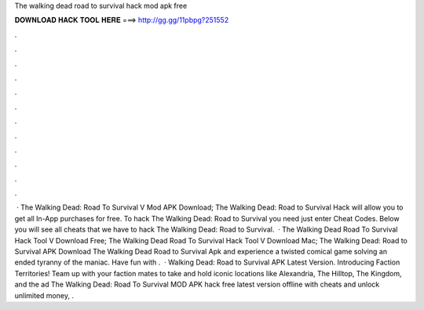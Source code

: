 The walking dead road to survival hack mod apk free

𝐃𝐎𝐖𝐍𝐋𝐎𝐀𝐃 𝐇𝐀𝐂𝐊 𝐓𝐎𝐎𝐋 𝐇𝐄𝐑𝐄 ===> http://gg.gg/11pbpg?251552

.

.

.

.

.

.

.

.

.

.

.

.

 · The Walking Dead: Road To Survival V Mod APK Download; The Walking Dead: Road to Survival Hack will allow you to get all In-App purchases for free. To hack The Walking Dead: Road to Survival you need just enter Cheat Codes. Below you will see all cheats that we have to hack The Walking Dead: Road to Survival.  · The Walking Dead Road To Survival Hack Tool V Download Free; The Walking Dead Road To Survival Hack Tool V Download Mac; The Walking Dead: Road to Survival APK Download The Walking Dead Road to Survival Apk and experience a twisted comical game solving an ended tyranny of the maniac. Have fun with .  · Walking Dead: Road to Survival APK Latest Version. Introducing Faction Territories! Team up with your faction mates to take and hold iconic locations like Alexandria, The Hilltop, The Kingdom, and the ad The Walking Dead: Road To Survival MOD APK hack free latest version offline with cheats and unlock unlimited money, .